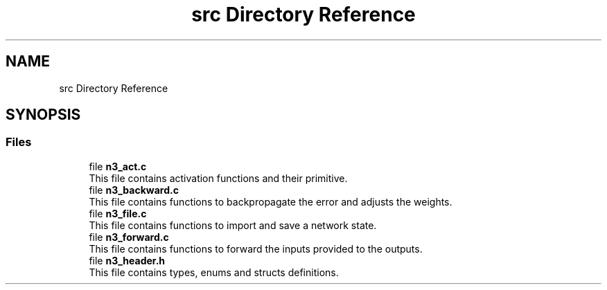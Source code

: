 .TH "src Directory Reference" 3 "Wed Aug 29 2018" "N3 Library" \" -*- nroff -*-
.ad l
.nh
.SH NAME
src Directory Reference
.SH SYNOPSIS
.br
.PP
.SS "Files"

.in +1c
.ti -1c
.RI "file \fBn3_act\&.c\fP"
.br
.RI "This file contains activation functions and their primitive\&. "
.ti -1c
.RI "file \fBn3_backward\&.c\fP"
.br
.RI "This file contains functions to backpropagate the error and adjusts the weights\&. "
.ti -1c
.RI "file \fBn3_file\&.c\fP"
.br
.RI "This file contains functions to import and save a network state\&. "
.ti -1c
.RI "file \fBn3_forward\&.c\fP"
.br
.RI "This file contains functions to forward the inputs provided to the outputs\&. "
.ti -1c
.RI "file \fBn3_header\&.h\fP"
.br
.RI "This file contains types, enums and structs definitions\&. "
.in -1c
